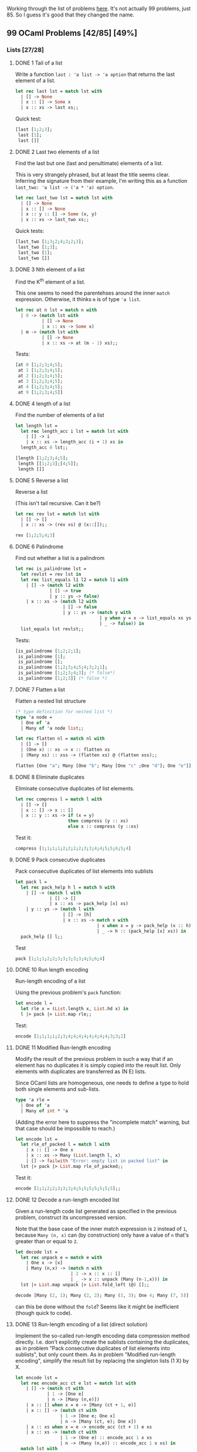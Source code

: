 #+STARTUP: content
#+OPTIONS: ^:nil
#+LATEX_HEADER: \usepackage[margin=0.75in]{geometry}
#+PROPERTY: header-args:ocaml :exports both :results verbatim :wrap "src ocaml :exports code"

Working through the list of problems [[https://ocaml.org/problems][here]]. It's not actually 99
problems, just 85. So I guess it's good that they changed the name.

** 99 OCaml Problems [42/85] [49%]
:PROPERTIES:
:COOKIE_DATA: todo recursive
:END:
*** Lists [27/28]
:PROPERTIES:
:COOKIE_DATA: todo recursive
:END:
**** DONE 1 Tail of a list
Write a function ~last : 'a list -> 'a option~ that returns the last
element of a list.

#+begin_src ocaml
    let rec last lst = match lst with
      | [] -> None
      | x :: [] -> Some x
      | x :: xs -> last xs;;
#+end_src

#+RESULTS:
#+begin_src ocaml :exports code
val last : 'a list -> 'a option = <fun>
#+end_src

Quick test:

#+begin_src ocaml
  [last [1;2;3];
   last [1];
   last []]
#+end_src

#+RESULTS:
#+begin_src ocaml :exports code
- : int option list = [Some 3; Some 1; None]
#+end_src

**** DONE 2 Last two elements of a list

Find the last but one (last and penultimate) elements of a list.

This is very strangely phrased, but at least the title seems
clear. Inferring the signature from their example, I'm writing this as
a function ~last_two: 'a list -> ('a * 'a) option~.

#+begin_src ocaml
    let rec last_two lst = match lst with
      | [] -> None
      | x :: [] -> None
      | x :: y :: [] -> Some (x, y)
      | x :: xs -> last_two xs;;
#+end_src

#+RESULTS:
#+begin_src ocaml :exports code
val last_two : 'a list -> ('a * 'a) option = <fun>
#+end_src

Quick tests:

#+begin_src ocaml
  [last_two [1;3;2;4;3;2;3];
   last_two [1;3];
   last_two [1];
   last_two []]
#+end_src

#+RESULTS:
#+begin_src ocaml :exports code
- : (int * int) option list = [Some (2, 3); Some (1, 3); None; None]
#+end_src

**** DONE 3 Nth element of a list

Find the K^{th} element of a list.

This one seems to need the parentehses around the inner ~match~
expression. Otherwise, it thinks ~m~ is of type ~'a list~.

#+begin_src ocaml
  let rec at n lst = match n with
    | 0 -> (match lst with
            | [] -> None
            | x :: xs -> Some x)
    | m -> (match lst with
            | [] -> None
            | x :: xs -> at (m - 1) xs);;
#+end_src

#+RESULTS:
#+begin_src ocaml :exports code
val at : int -> 'a list -> 'a option = <fun>
#+end_src

Tests:

#+begin_src ocaml
  [at 0 [1;2;3;4;5];
   at 1 [1;2;3;4;5];
   at 2 [1;2;3;4;5];
   at 3 [1;2;3;4;5];
   at 4 [1;2;3;4;5];
   at 9 [1;2;3;4;5]]
#+end_src

#+RESULTS:
#+begin_src ocaml :exports code
- : int option list = [Some 1; Some 2; Some 3; Some 4; Some 5; None]
#+end_src

**** DONE 4 length of a list

Find the number of elements of a list

#+begin_src ocaml
  let length lst =
    let rec length_acc i lst = match lst with
      | [] -> i
      | x :: xs -> length_acc (i + 1) xs in
    length_acc 0 lst;;
#+end_src

#+RESULTS:
#+begin_src ocaml :exports code
val length : 'a list -> int = <fun>
#+end_src

#+begin_src ocaml
  [length [1;2;3;4;5];
   length [[1;2;3];[4;5]];
   length []]
#+end_src

#+RESULTS:
#+begin_src ocaml :exports code
- : int list = [5; 2; 0]
#+end_src

**** DONE 5 Reverse a list

Reverse a list

(This isn't tail recursive. Can it be?)

#+begin_src ocaml
    let rec rev lst = match lst with
      | [] -> []
      | x :: xs -> (rev xs) @ (x::[]);;
#+end_src

#+RESULTS:
#+begin_src ocaml :exports code
val rev : 'a list -> 'a list = <fun>
#+end_src

#+begin_src ocaml
  rev [1;2;5;4;3]
#+end_src

#+RESULTS:
#+begin_src ocaml :exports code
- : int list = [3; 4; 5; 2; 1]
#+end_src

**** DONE 6 Palindrome

Find out whether a list is a palindrom

#+begin_src ocaml
  let rec is_palindrome lst =
    let revlst = rev lst in
    let rec list_equals l1 l2 = match l1 with
      | [] -> (match l2 with
               | [] -> true
               | y :: ys -> false)
      | x :: xs -> (match l2 with
                    | [] -> false
                    | y :: ys -> (match y with
                                  | y when y = x -> list_equals xs ys
                                  | _ -> false)) in
    list_equals lst revlst;;
#+end_src

#+RESULTS:
#+begin_src ocaml :exports code
val is_palindrome : 'a list -> bool = <fun>
#+end_src

Tests:

#+begin_src ocaml
  [is_palindrome [1;2;2;1];
   is_palindrome [1];
   is_palindrome [];
   is_palindrome [1;2;3;4;5;4;3;2;1];
   is_palindrome [1;2;3;4;3]; (* false*)
   is_palindrome [1;2;3]] (* false *)
#+end_src

#+RESULTS:
#+begin_src ocaml :exports code
- : bool list = [true; true; true; true; false; false]
#+end_src

**** DONE 7 Flatten a list

Flatten a nested list structure

#+begin_src ocaml :results verbatim
    (* type definition for nested list *)
    type 'a node =
      | One of 'a 
      | Many of 'a node list;;

    let rec flatten nl = match nl with
      | [] -> []
      | (One x) :: xs -> x :: flatten xs
      | (Many xs) :: xss -> (flatten xs) @ (flatten xss);;

    flatten [One "a"; Many [One "b"; Many [One "c" ;One "d"]; One "e"]]
#+end_src

#+RESULTS:
#+begin_src ocaml :exports code
- : string list = ["a"; "b"; "c"; "d"; "e"]
#+end_src

**** DONE 8 Eliminate duplicates

Eliminate consecutive duplicates of list elements.

#+begin_src ocaml
  let rec compress l = match l with
    | [] -> []
    | x :: [] -> x :: []
    | x :: y :: xs -> if (x = y)
                      then compress (y :: xs)
                      else x :: compress (y ::xs)
#+end_src

#+RESULTS:
#+begin_src ocaml :exports code
val compress : 'a list -> 'a list = <fun>
#+end_src

Test it:

#+begin_src ocaml
  compress [1;1;1;1;2;2;2;2;3;3;4;4;5;5;6;5;4]
#+end_src

#+RESULTS:
#+begin_src ocaml :exports code
- : int list = [1; 2; 3; 4; 5; 6; 5; 4]
#+end_src

**** DONE 9 Pack consecutive duplicates

Pack consecutive duplicates of list elements into sublists

#+begin_src ocaml
  let pack l =
    let rec pack_help h l = match h with
      | [] -> (match l with
               | [] -> []
               | x :: xs -> pack_help [x] xs)
      | y :: ys -> (match l with
                    | [] -> [h]
                    | x :: xs -> match x with
                                 | x when x = y -> pack_help (x :: h) xs 
                                 | _ -> h :: (pack_help [x] xs)) in
    pack_help [] l;;
#+end_src

#+RESULTS:
#+begin_src ocaml :exports code
val pack : 'a list -> 'a list list = <fun>
#+end_src

Test

#+begin_src ocaml
  pack [1;1;1;2;2;3;3;3;3;3;4;5;6;4]
#+end_src

#+RESULTS:
#+begin_src ocaml :exports code
- : int list list = [[1; 1; 1]; [2; 2]; [3; 3; 3; 3; 3]; [4]; [5]; [6]; [4]]
#+end_src

**** DONE 10 Run length encoding

Run-length encoding of a list

Using the previous problem's ~pack~ function:

#+begin_src ocaml :results verbatim
  let encode l =
    let rle x = (List.length x, List.hd x) in
    l |> pack |> List.map rle;;
#+end_src

#+RESULTS:
#+begin_src ocaml :exports code
val encode : 'a list -> (int * 'a) list = <fun>
#+end_src

Test:

#+begin_src ocaml
  encode [1;1;1;1;2;3;4;4;4;4;4;4;4;4;3;3;2]
#+end_src

#+RESULTS:
#+begin_src ocaml :exports code
- : (int * int) list = [(4, 1); (1, 2); (1, 3); (8, 4); (2, 3); (1, 2)]
#+end_src

**** DONE 11 Modified Run-length encoding

Modify the result of the previous problem in such a way that if an
element has no duplicates it is simply copied into the result
list. Only elements with duplicates are transferred as (N E) lists.

Since OCaml lists are homogeneous, one needs to define a type to hold
both single elements and sub-lists.

#+begin_src ocaml 
type 'a rle =
  | One of 'a
  | Many of int * 'a
#+end_src

#+RESULTS:
#+begin_src ocaml :exports code
type 'a rle = One of 'a | Many of int * 'a
#+end_src

(Adding the error here to suppress the "incomplete match" warning, but that
case should be impossible to reach.)

#+begin_src ocaml :results verbatim
  let encode lst =
    let rle_of_packed l = match l with
      | x :: [] -> One x
      | x :: xs -> Many (List.length l, x)
      | [] -> failwith "Error: empty list in packed list" in
    lst |> pack |> List.map rle_of_packed;;
#+end_src

#+RESULTS:
#+begin_src ocaml :exports code
val encode : 'a list -> 'a rle list = <fun>
#+end_src

Test it:

#+begin_src ocaml
  encode [1;1;2;2;3;3;3;4;5;5;5;5;5;5;5];;
#+end_src

#+RESULTS:
#+begin_src ocaml :exports code
- : int rle list =
[Many (2, 1); Many (2, 2); Many (3, 3); One 4; Many (7, 5)]
#+end_src

**** DONE 12 Decode a run-length encoded list

Given a run-length code list generated as specified in the previous
problem, construct its uncompressed version.

Note that the base case of the inner match expression is ~2~ instead
of ~1~, because ~Many (n, x)~ can (by construction) only have a value
of ~n~ that's greater than or equal to ~2~.

#+begin_src ocaml :results verbatim
    let decode lst =
      let rec unpack e = match e with
        | One x -> [x]
        | Many (n,x) -> (match n with
                         | 2 -> x :: x :: []
                         | _ -> x :: unpack (Many (n-1,x))) in
      lst |> List.map unpack |> List.fold_left (@) [];;
#+end_src

#+RESULTS:
#+begin_src ocaml :exports code
val decode : 'a rle list -> 'a list = <fun>
#+end_src

#+begin_src ocaml
  decode [Many (2, 1); Many (2, 2); Many (3, 3); One 4; Many (7, 5)]
#+end_src

#+RESULTS:
#+begin_src ocaml :exports code
- : int list = [1; 1; 2; 2; 3; 3; 3; 4; 5; 5; 5; 5; 5; 5; 5]
#+end_src

can this be done without the ~fold~? Seems like it might be
inefficient (though quick to code).

**** DONE 13 Run-length encoding of a list (direct solution)

Implement the so-called run-length encoding data compression method
directly. I.e. don't explicitly create the sublists containing the
duplicates, as in problem "Pack consecutive duplicates of list
elements into sublists", but only count them. As in problem "Modified
run-length encoding", simplify the result list by replacing the
singleton lists (1 X) by X.

#+begin_src ocaml :results verbatim
  let encode lst =
    let rec encode_acc ct e lst = match lst with
      | [] -> (match ct with
              | 1 -> [One e]
              | n -> [Many (n,e)])
      | x :: [] when x = e -> [Many (ct + 1, e)]
      | x :: [] -> (match ct with
                   | 1 -> [One e; One x]
                   | n -> [Many (ct, e); One x])
      | x :: xs when x = e -> encode_acc (ct + 1) e xs 
      | x :: xs -> (match ct with
                   | 1 -> (One e) :: encode_acc 1 x xs
                   | n -> (Many (n,e)) :: encode_acc 1 x xs) in
    match lst with
    | [] -> []
    | x :: xs -> encode_acc 1 x xs;;
#+end_src

#+RESULTS:
#+begin_src ocaml :exports code
val encode : 'a list -> 'a rle list = <fun>
#+end_src

Test it:

#+begin_src ocaml
  encode [1;1;1;1;2;2;3;3;3;3;4;5;6;5;4;4;4;4;5;5;5;5;5;5;5;5;5;0];;
#+end_src

#+RESULTS:
#+begin_src ocaml :exports code
- : int rle list =
[Many (4, 1); Many (2, 2); Many (4, 3); One 4; One 5; One 6; One 5;
 Many (4, 4); Many (9, 5); One 0]
#+end_src

**** DONE 14 Duplicate the elements of a list

Duplicate the elements of a list

#+begin_src ocaml :results verbatim
  let rec duplicate lst = match lst with
    | [] -> []
    | x :: xs -> x :: x :: duplicate xs;;
#+end_src

#+RESULTS:
#+begin_src ocaml :exports code
val duplicate : 'a list -> 'a list = <fun>
#+end_src

#+begin_src ocaml
  duplicate ["a";"b";"c";"c";"d"]
#+end_src

#+RESULTS:
#+begin_src ocaml :exports code
- : string list = ["a"; "a"; "b"; "b"; "c"; "c"; "c"; "c"; "d"; "d"]
#+end_src

**** DONE 15 Replicate the elements of a list a given number of times

Replicate the elements of a list a given number of times

#+begin_src ocaml :results verbatim
    let rec replicate lst n =
      let rec repeated n e = match n with
        | 0 -> []
        | n -> e :: repeated (n-1) e in
      lst |> List.map (repeated n) |> List.fold_left (@) [];;
#+end_src

#+RESULTS:
#+begin_src ocaml :exports code
val replicate : 'a list -> int -> 'a list = <fun>
#+end_src

#+begin_src ocaml
  replicate [1;2;3;3;4] 4
#+end_src

#+RESULTS:
#+begin_src ocaml :exports code
- : int list = [1; 1; 1; 1; 2; 2; 2; 2; 3; 3; 3; 3; 3; 3; 3; 3; 4; 4; 4; 4]
#+end_src

**** DONE 16 Drop every N'th element from a list

Drop every N'th element from a list

#+begin_src ocaml :results verbatim
  let drop lst n =
    let rec drop_help lst n m = match m with
      | 1 -> (match lst with
              | [] -> []
              | x :: xs -> drop_help xs n n)
      | m -> (match lst with
              | [] -> []
              | x :: xs -> x :: (drop_help xs n (m-1))) in
    drop_help lst n n;;
#+end_src

#+RESULTS:
#+begin_src ocaml :exports code
val drop : 'a list -> int -> 'a list = <fun>
#+end_src

Test:

#+begin_src ocaml
  drop [1;2;3;4;5;6;7;8;9;10] 3
#+end_src

#+RESULTS:
#+begin_src ocaml :exports code
- : int list = [1; 2; 4; 5; 7; 8; 10]
#+end_src

**** DONE 17 Split a list into two parts; the length of the first part is given

Split a list into two parts; the length of the first part is given

If the length of the first part is longer than the entire list, then
the first part is the list and the second part is empty.

#+begin_src ocaml :results verbatim
  let split lst n =
    let rec split_help lst partial n = match n with
      | 0 -> [List.rev partial; lst]
      | n -> (match lst with
              | [] -> [List.rev partial;lst]
              | x :: xs -> split_help xs (x :: partial) (n-1)) in
    split_help lst [] n;;
#+end_src

#+RESULTS:
#+begin_src ocaml :exports code
val split : 'a list -> int -> 'a list list = <fun>
#+end_src

Tests:

#+begin_src ocaml
  [split [1;2;3;4;5;6;7] 0;
   split [1;2;3;4;5;6;7] 1;
   split [1;2;3;4;5;6;7] 4;
   split [1;2;3;4;5;6;7] 12]
#+end_src

#+RESULTS:
#+begin_src ocaml :exports code
- : int list list list =
[[[]; [1; 2; 3; 4; 5; 6; 7]]; [[1]; [2; 3; 4; 5; 6; 7]];
 [[1; 2; 3; 4]; [5; 6; 7]]; [[1; 2; 3; 4; 5; 6; 7]; []]]
#+end_src

**** DONE 18 Extract a slice from a list

Given two indices, ~i~ and ~k~, the slice is the list containing the
elements between the ~ith~ and ~kth~ element of the original list
(both limits included). Start counting the elements with ~0~ (this is
the way the List module numbers elements).

(This code is ugly, can it be rewritten to maybe look a little nicer?
Maybe start with a match on ~lst~ as well?)

#+begin_src ocaml :results verbatim
  let rec slice lst i j = match i with
    | 0 -> (match j with
           | 0 -> (match lst with
                  | [] -> []
                  | x :: xs -> [x])
           | j when j > 0 -> (match lst with
                             | [] -> []
                             | x :: xs -> x :: (slice xs 0 (j-1)))
           | j -> [])
    | i -> (match lst with
            | [] -> []
            | x :: xs -> slice xs (i-1) (j-1));;
#+end_src

#+RESULTS:
#+begin_src ocaml :exports code
val slice : 'a list -> int -> int -> 'a list = <fun>
#+end_src

Test:

#+begin_src ocaml
  slice [1;2;3;4;5;6;7;8;9;10;11;12;13;14;15;16;17] 5 7
#+end_src

#+RESULTS:
#+begin_src ocaml :exports code
- : int list = [6; 7; 8]
#+end_src

**** DONE 19 Rotate a list N places to the left

Rotate a list N places to the left

Can be a little clever here with modular arithmetic to avoid wasting a
bunch of time:

#+begin_src ocaml :results verbatim
    let rotate lst n =
      let l = List.length lst in
      let m = if (n mod l >= 0) then (n mod l) else ((n mod l) + l) in
      let rec rotate_help lst part n = match n with
        | 0 -> lst @ part
        | n -> (match lst with
                | [] -> part
                | x :: xs -> rotate_help xs (part @ [x]) (n-1)) in
      rotate_help lst [] m;;
#+end_src

#+RESULTS:
#+begin_src ocaml :exports code
val rotate : 'a list -> int -> 'a list = <fun>
#+end_src

#+begin_src ocaml
  [rotate [1;2;3;4;5;6;7] (-8);
   rotate [1;2;3;4;5;6;7] (1000);
   rotate [1] (100000);
   rotate [1;2;3;4;5;6;7] (-12367)]
#+end_src

#+RESULTS:
#+begin_src ocaml :exports code
- : int list list =
[[7; 1; 2; 3; 4; 5; 6]; [7; 1; 2; 3; 4; 5; 6]; [1]; [3; 4; 5; 6; 7; 1; 2]]
#+end_src

**** DONE 20 Remove the K'th element from a list
Remove the K'th element from a list

The first element of the list is numbered 0, the second 1,...

#+begin_src ocaml :results verbatim
    let remove_at k lst =
      let rec remove_at_help k lst partial = match k with
        | 0 -> (match lst with
                | [] -> partial
                | x :: xs -> partial @ xs)
        | k -> (match lst with
               | [] -> partial
               | x :: xs -> remove_at_help (k-1) xs (partial @ [x]))  in
      remove_at_help k lst [];;
#+end_src

#+RESULTS:
#+begin_src ocaml :exports code
val remove_at : int -> 'a list -> 'a list = <fun>
#+end_src

Test

#+begin_src ocaml
  remove_at 3 [1;2;3;4;5;6;7];;
#+end_src

#+RESULTS:
#+begin_src ocaml :exports code
- : int list = [1; 2; 3; 5; 6; 7]
#+end_src

**** DONE 21 Insert element into a list at a given position 

Start counting list elements with 0. If the position is larger or
equal to the length of the list, insert the element at the end. (The
behavior is unspecified if the position is negative.)

#+begin_src ocaml :results verbatim
  let rec insert_at e i lst =
    match i with
    | j when j <= 0 -> e :: lst
    | i -> (match lst with
            | [] -> [e]
            | x :: xs -> x :: (insert_at e (i-1) xs));;
#+end_src

#+RESULTS:
#+begin_src ocaml :exports code
val insert_at : 'a -> int -> 'a list -> 'a list = <fun>
#+end_src

#+begin_src ocaml
  insert_at 2 4 [1;1;1;1;1;1;1;1;1]
#+end_src

#+RESULTS:
#+begin_src ocaml :exports code
- : int list = [1; 1; 1; 1; 2; 1; 1; 1; 1; 1]
#+end_src

(not tail recursive. can be re-written to be so, but I can only see a
way that might overuse the ~@~ operator)

**** DONE 22 Create a list containing all integers within a given range

Create a list containing all integers within a given range. If first
argument is greater than second, produce a list in decreasing order

#+begin_src ocaml :results verbatim
  let rec range i j =
    let k = j - i in
    match k with
    | k when k < 0 -> i :: (range (i-1) j)
    | k when k = 0 -> [i]
    | k -> i :: range (i+1) j;;
#+end_src

#+RESULTS:
#+begin_src ocaml :exports code
val range : int -> int -> int list = <fun>
#+end_src

#+begin_src ocaml
  [range (-10) (-2);
   range 1 11;
   range 4 4;
   range 10 0]
#+end_src

#+RESULTS:
#+begin_src ocaml :exports code
- : int list list =
[[-10; -9; -8; -7; -6; -5; -4; -3; -2]; [1; 2; 3; 4; 5; 6; 7; 8; 9; 10; 11];
 [4]; [10; 9; 8; 7; 6; 5; 4; 3; 2; 1; 0]]
#+end_src

**** DONE 23 Extract a given number of randomly selected elements from a list

The selected items shall be returned in a list. We use the Random
module but do not initialize it with ~Random.self_init~ for
reproducibility.

(I'm assuming this means the elements should be distinct? as in, a
random subset of the specified size?)

If the list has length ~n~ and you're picking ~k~ elements, then there are ~n~
choose ~k~ subsets. And ~n-1~ choose ~k-1~ of them will contain the
first element. So with probability $\frac{k}{n}$, pick the first
element, and recursively choose ~k-1~ elements in the tail of the
list. But with probability $1- \frac{k}{n}$, don't pick the first
element, and instead pick ~k~ elements from the tail of the list.

#+begin_src ocaml :results verbatim
  let rec rand_select lst k =
    let n = List.length lst in
    match k with
    | k when k > n -> []
    | k when k = n -> lst
    | k -> let i = Random.int n in
           match lst with
           | [] -> []
           | x :: xs -> if i + 1 <= k
                        then (x :: rand_select xs (k-1))
                        else (rand_select xs k);;
#+end_src

#+RESULTS:
#+begin_src ocaml :exports code
val rand_select : 'a list -> int -> 'a list = <fun>
#+end_src

#+begin_src ocaml
  [rand_select [1;2;3;4;5;6;7] 3;
   rand_select [1;2;3;4;5;6;7] 3;
   rand_select [1;2;3;4;5;6;7] 3;
   rand_select [1;2;3;4;5;6;7] 2;
   rand_select [1;2;3;4;5;6;7] 2;
   rand_select [1;2;3;4;5;6;7] 2;
   rand_select [1;2;3;4;5;6;7] 2]
#+end_src

#+RESULTS:
#+begin_src ocaml :exports code
- : int list list =
[[4; 5; 7]; [2; 4; 5]; [2; 3; 7]; [2; 6]; [1; 6]; [3; 7]; [2; 5]]
#+end_src

Looks pretty random to me. Should probably do actual statistics to be
sure, but I trust the math.

**** DONE 24 Lotto: Draw N different random numbers from the set 1..M

Draw $N$ different random numbers from the set $\{1 ... M\}$. The selected numbers shall be returned in a list.

There's really not much to it if you use the previous problem.

#+begin_src ocaml
  let lotto_select n m = rand_select (range 1 m) n;;
#+end_src

#+RESULTS:
#+begin_src ocaml :exports code
val lotto_select : int -> int -> int list = <fun>
#+end_src

#+begin_src ocaml
  lotto_select 5 50
#+end_src

#+RESULTS:
#+begin_src ocaml :exports code
- : int list = [6; 10; 33; 43; 48]
#+end_src

**** DONE 25 Generate a random permutation of the elements of a list

Generate a random permutation of the elements of a list

(this can probably be done more efficiently. Using my ~remove_at~ from
earlier might be bad)

#+begin_src ocaml :results verbatim
  let rec permutation lst = match lst with
    | [] -> []
    | _ -> let n = List.length lst in
           let i = Random.int n in
           let h = List.nth lst i in
           h :: permutation (remove_at i lst);;
#+end_src

#+RESULTS:
#+begin_src ocaml :exports code
val permutation : 'a list -> 'a list = <fun>
#+end_src

#+begin_src ocaml
  permutation (range 1 100)
#+end_src

#+RESULTS:
#+begin_src ocaml :exports code
- : int list =
[30; 35; 69; 71; 70; 27; 9; 66; 65; 82; 36; 72; 11; 8; 31; 54; 81; 96; 53;
 14; 26; 55; 95; 61; 74; 40; 49; 78; 52; 33; 15; 23; 99; 50; 51; 38; 87; 62;
 98; 94; 100; 39; 92; 91; 73; 47; 63; 89; 25; 37; 68; 20; 67; 32; 76; 60; 93;
 59; 5; 44; 85; 19; 75; 46; 17; 22; 21; 13; 6; 56; 80; 48; 2; 41; 43; 77; 83;
 84; 12; 90; 24; 86; 64; 34; 88; 28; 7; 3; 57; 16; 45; 4; 97; 18; 10; 58; 79;
 29; 42; 1]
#+end_src

**** DONE 26 Generate the combinations of K distinct objects chosen from the N elements of a list

Generate the combinations of ~K~ distinct objects chosen from the ~N~ elements of a list.

In how many ways can a committee of ~3~ be chosen from a group of ~12~
people? We all know that there are ~12~ choose ~3~ = ~220~
possibilities. For pure mathematicians, this result may be great. But
we want to really generate all the possibilities in a list.

#+begin_src ocaml :results verbatim
  let rec extract k lst = match k with
    | k when k < 0 -> []
    | 0 -> [[]]
    | k -> (let n = List.length lst in
            match n with
            | n when n < k -> []
            | n when n = k -> [lst]
            | n -> (match lst with
                    | [] -> []
                    | x :: xs ->
                       (List.map (fun s -> x :: s) (extract (k-1) xs))
                       @ (extract k xs)));;
#+end_src

#+RESULTS:
#+begin_src ocaml :exports code
val extract : int -> 'a list -> 'a list list = <fun>
#+end_src

Tests in separate blocks here, for readability

There are no subsets with size $-1$.

#+begin_src ocaml
  extract (-1) [1;2;3;4;5;6]
#+end_src

#+RESULTS:
#+begin_src ocaml :exports code
- : int list list = []
#+end_src

But there's exactly one subset with size $0$ (the empty set).

#+begin_src ocaml
  extract 0 [1;2;3;4;5;6]
#+end_src

#+RESULTS:
#+begin_src ocaml :exports code
- : int list list = [[]]
#+end_src

There are six subsets of size $1$.

#+begin_src ocaml
  extract 1 [1;2;3;4;5;6]
#+end_src

#+RESULTS:
#+begin_src ocaml :exports code
- : int list list = [[1]; [2]; [3]; [4]; [5]; [6]]
#+end_src

And $\binom{6}{2} = 15$ subsets of size $2$.

#+begin_src ocaml
  extract 2 [1;2;3;4;5;6]
#+end_src

#+RESULTS:
#+begin_src ocaml :exports code
- : int list list =
[[1; 2]; [1; 3]; [1; 4]; [1; 5]; [1; 6]; [2; 3]; [2; 4]; [2; 5]; [2; 6];
 [3; 4]; [3; 5]; [3; 6]; [4; 5]; [4; 6]; [5; 6]]
#+end_src

There's only one subset of size $6$.

#+begin_src ocaml
  extract 6 [1;2;3;4;5;6]
#+end_src

#+RESULTS:
#+begin_src ocaml :exports code
- : int list list = [[1; 2; 3; 4; 5; 6]]
#+end_src

**** TODO 27 - Group the elements of a list into disjoint subsets 

Group the elements of a set into disjoint subsets

+ In how many ways can a group of 9 people work in 3 disjoint
  subgroups of 2, 3 and 4 persons? Write a function that generates all
  the possibilities and returns them in a list.

+ Generalize the above function in a way that we can specify a list of group sizes and the function will return a list of groups.

**** DONE 28 Sorting a list of lists according to length of sublists

Sorting a list of lists according to length of sublists.

+ We suppose that a list contains elements that are lists
  themselves. The objective is to sort the elements of this list
  according to their length. E.g. short lists first, longer lists
  later, or vice versa.
  
+ Again, we suppose that a list contains elements that are lists
  themselves. But this time the objective is to sort the elements of
  this list according to their length frequency; i.e., in the default,
  where sorting is done ascendingly, lists with rare lengths are
  placed first, others with a more frequent length come later.

#+begin_src ocaml :results verbatim
  let length_sort lst =
    let ( <<< ) l1 l2 = List.length l1 < List.length l2 in
    let rec qs lst comparison = match lst with
      | [] -> []
      | x :: xs -> (let in_left l = l <<< x in
                   let (left, right) = List.partition in_left xs in
                   (qs left (<<<)) @ [x] @ (qs right (<<<))) in
    qs lst (<<<);;
#+end_src

#+RESULTS:
#+begin_src ocaml :exports code
val length_sort : 'a list list -> 'a list list = <fun>
#+end_src

#+begin_src ocaml
  length_sort [[1;2;3];[4];[5;6];[7;7];[]]
#+end_src

#+RESULTS:
#+begin_src ocaml :exports code
- : int list list = [[]; [4]; [5; 6]; [7; 7]; [1; 2; 3]]
#+end_src

*** Arithmetic [11/11]
:PROPERTIES:
:COOKIE_DATA: todo recursive
:END:
**** DONE 29 Primality test

Determine whether a given integer is prime

For starters, here's a naive seive:

#+begin_src ocaml :results verbatim
  let is_prime_seive n =
    if n < 2
    then false
    else if n = 2 then true
    else (let rec range a b = if a = b
                              then [a]
                              else a :: range (a+1) b in
          let bound = float_of_int n
                      |> Float.sqrt
                      |> Float.ceil
                      |> int_of_float in
          let candidates = range 2 bound in
          let rec seive lst m =
            let rec filter p ns = match ns with
              | [] -> []
              | m :: ms -> if m mod p = 0
                           then filter p ms
                           else m :: filter p ms in
            match lst with
            | [] -> (false)
            | p :: ms -> (if m mod p = 0
                          then true
                          else seive (filter p ms) m) in
          not (seive candidates n));;
#+end_src

#+RESULTS:
#+begin_src ocaml :exports code
val is_prime_seive : int -> bool = <fun>
#+end_src

Find list of all primes up to 1000. Check for correctness with Mathematica.

#+begin_src ocaml
  let rec range a b =
    let s = b - a in
    match s with
    | s when s < 0 -> []
    | 1 -> [a]
    | s -> a :: range (a+1) b;;
#+end_src

#+RESULTS:
#+begin_src ocaml :exports code
val range : int -> int -> int list = <fun>
#+end_src

#+begin_src ocaml
  List.filter is_prime_seive (range 1 1000)
#+end_src

#+RESULTS:
#+begin_src ocaml :exports code
- : int list =
[2; 3; 5; 7; 11; 13; 17; 19; 23; 29; 31; 37; 41; 43; 47; 53; 59; 61; 67; 71;
 73; 79; 83; 89; 97; 101; 103; 107; 109; 113; 127; 131; 137; 139; 149; 151;
 157; 163; 167; 173; 179; 181; 191; 193; 197; 199; 211; 223; 227; 229; 233;
 239; 241; 251; 257; 263; 269; 271; 277; 281; 283; 293; 307; 311; 313; 317;
 331; 337; 347; 349; 353; 359; 367; 373; 379; 383; 389; 397; 401; 409; 419;
 421; 431; 433; 439; 443; 449; 457; 461; 463; 467; 479; 487; 491; 499; 503;
 509; 521; 523; 541; 547; 557; 563; 569; 571; 577; 587; 593; 599; 601; 607;
 613; 617; 619; 631; 641; 643; 647; 653; 659; 661; 673; 677; 683; 691; 701;
 709; 719; 727; 733; 739; 743; 751; 757; 761; 769; 773; 787; 797; 809; 811;
 821; 823; 827; 829; 839; 853; 857; 859; 863; 877; 881; 883; 887; 907; 911;
 919; 929; 937; 941; 947; 953; 967; 971; 977; 983; 991; 997]
#+end_src

Similarly, can count the primes up to a fixed bound, and check whether
it agrees with Mathematica's `PrimePi` function, which it does.

#+begin_src ocaml
  range 1 100000
  |> List.filter is_prime_seive
  |> List.length
#+end_src

#+RESULTS:
#+begin_src ocaml :exports code
- : int = 9592
#+end_src

And we can check its output on large prime (and composite) numbers for
which we already know the answers. Around the 10 digit range, things
start to get noticably slower.

#+begin_src ocaml
  [is_prime_seive 1000000001;
   is_prime_seive 1000000003;
   is_prime_seive 1000000005;
   is_prime_seive 1000000007;
   is_prime_seive 1000000009;
   is_prime_seive 30000000001;]
#+end_src

#+RESULTS:
#+begin_src ocaml :exports code
- : bool list = [false; false; false; true; true; true]
#+end_src

***** Miller Rabin

It could maybe be faster to implement a Miller-Rabin primality test,
using a witness list long enough to guarantee determinism for 64-bit
integers.

This is a working (ish) Miller-Rabin implementation. However, it fails
for large-ish inputs because (I think) of the power and powermod
functions. It says `is_prime 1_000_000_009` is false, but this should
be true. One of the intermediate computations in that call is
`powermod 11 125_000_001 1_000_000_009`, which returns a giant
negative number, and it should not. I think that sometimes the
expressions `r*r` or `a*r*r` inside of powermod have integer
overflow. Maybe re-write this using `Zarith` or some other
multiprecision library?

This can be made to work with Zarith in utop. But for some reason,
tuareg complains when using Zarith. Probably not worth fixing here.

#+begin_src ocaml :results verbatim
  let is_prime n =
    let small_primes = [2;3;5;7;11;13;17;19;23;29;31;37] in
    let admits_small_divisor n =
      let rec trial_division plist n = match plist with
        | [] -> false
        | p :: ps -> (n mod p = 0 || trial_division ps n) in
      trial_division small_primes n in
    match n with
    | n when n < 2 -> false
    | 2 -> true
    | n when n mod 2 = 0 -> false
    | n when List.mem n small_primes -> true
    | n -> if admits_small_divisor n
           then false
           else let rec range a b = match b-a with
                  | 0 -> [a]
                  | _ -> a :: range (a+1) b in
                let (--) a b = range a b in
                let rec power a b = match b with
                  | 0 -> 1
                  | 1 -> a
                  | b -> let r = power a (b/2) in
                         if b mod 2 = 0
                         then r*r
                         else a*r*r in
                let rec powermod a b n = match b with
                  | 0 -> 1
                  | 1 -> a mod n
                  | b -> let r = powermod a (b/2) n in
                         if b mod 2 = 0
                         then (r*r) mod n
                         else (a*r*r) mod n in
                let rec twos_power m =
                  if m mod 2 = 1
                  then 0
                  else 1 + twos_power (m/2) in
                let s = twos_power (n-1) in
                let q = (n-1)/(power 2 s) in
                let psuedoprime_to_base_a a =
                  let powerlist = List.map (function i -> powermod a (q*power 2 i) n) (0 -- (s-1)) in
                  (List.hd powerlist = 1 || List.mem (n-1) powerlist) in
                not (List.mem false (List.map psuedoprime_to_base_a small_primes))
#+end_src

***** Elliptic Curve Primality ??

Is [[https://en.wikipedia.org/wiki/Elliptic_curve_primality][this]] achievable using vanilla ocaml or reasonable libraries? Might
be interesting to try.

**** DONE 30 - Determine the greatest common divisor of two positive integer numbers

Determine the greatest common divisor of two positive integer numbers.

Euclidean algorithm.

#+begin_src ocaml
  let rec gcd a1 b1 =
    let a = if a1 < 0 then -a1 else a1 in
    let b = if b1 < 0 then -b1 else b1 in
    if (a < b)
    then (gcd b a)
    else let q = a / b in
         let r = a - q*b in
         match r with
         | 0 -> b
         | r -> gcd b r;;
#+end_src

#+RESULTS:
#+begin_src ocaml :exports code
val gcd : int -> int -> int = <fun>
#+end_src

#+begin_src ocaml
  gcd (-324*17*11*13*2) (324*2*5*101);;
#+end_src

#+RESULTS:
#+begin_src ocaml :exports code
- : int = 648
#+end_src

**** DONE 31 - Determine whether two positive integer numbers are coprime

Determine whether two positive integer numbers are coprime.

Two numbers are coprime if their greatest common divisor equals 1.

(seems trivial)

#+begin_src ocaml
  let rec coprime a b = gcd a b = 1;;
#+end_src

#+RESULTS:
#+begin_src ocaml :exports code
val coprime : int -> int -> bool = <fun>
#+end_src

**** DONE 32 - Calculate Euler's totient function \(\phi(m)\)

Euler's totient function $\varphi(m)$ is defined as the number of
positive integers $1 \leqslant r \leqslant m$ that are coprime to $m$.

Find out what the value of $\varphi(m)$ is if $m$ is a prime number. Euler's
totient function plays an important role in one of the most widely
used public key cryptography methods (RSA). In this exercise you
should use the most primitive method to calculate this function (there
are smarter ways that we shall discuss later).

Doing it the naive way:

#+begin_src ocaml
  let phi m = match m with
    | 1 -> 1
    | m -> (let range a b =
              let s = b - a in
              match s with
              | s when s < 0 -> []
              | 0 -> [a]
              | s -> a :: range (a+1) b in
            let rec count_coprimes acc lst n =
              match lst with
              | [] -> acc
              | d :: ds -> if (gcd n d = 1)
                           then (count_coprimes (acc+1) ds n)
                           else (count_coprimes acc ds n) in
            count_coprimes 0 (range 1 m) m);;
#+end_src

#+RESULTS:
#+begin_src ocaml :exports code
val phi : int -> int = <fun>
#+end_src

#+begin_src ocaml
  phi 12321
#+end_src

#+RESULTS:
#+begin_src ocaml :exports code
- : int = 7992
#+end_src

To "find out" what $\varphi(p)$ is when $p$ is prime, do the obvious
numerical experiment.

#+begin_src ocaml
  let rec range a b =
    let s = b-a in
    match s with
    | s when s < 0 -> []
    | 0 -> [a]
    | s -> a :: range (a+1) b;;

  let (--) a b = range a b;;

  1 -- 100
  |> List.filter is_prime_seive
  |> List.map (fun p -> (p, phi p ))
#+end_src

#+RESULTS:
#+begin_src ocaml :exports code
- : (int * int) list =
[(2, 1); (3, 2); (5, 4); (7, 6); (11, 10); (13, 12); (17, 16); (19, 18);
 (23, 22); (29, 28); (31, 30); (37, 36); (41, 40); (43, 42); (47, 46);
 (53, 52); (59, 58); (61, 60); (67, 66); (71, 70); (73, 72); (79, 78);
 (83, 82); (89, 88); (97, 96)]
#+end_src

Numerical evidence that $\varphi(p) = p-1.$

**** DONE 33 - Determine the prime factors of a given positive integer

Construct a flat list containing the prime factors in ascending
order. Again, this is a naive approach. Using the ~range~ operator
~--~ from a previous problem to avoid too much repeated code.

#+begin_src ocaml :results verbatim
  let rec factors n =
    if is_prime_seive n
    then [n]
    else let bound = n
                     |> float_of_int
                     |> Float.sqrt
                     |> Float.floor
                     |> int_of_float in
         let candidates = (2 -- bound)
                          |> List.filter is_prime_seive in
         let rec smallest_prime_divisor lst m = match lst with
           | [] -> m
           | p :: ps -> if (m mod p = 0)
                        then (p)
                        else (smallest_prime_divisor ps m) in
         let p = smallest_prime_divisor candidates n in
         let q = n / p in
         p :: factors q;;
#+end_src

#+RESULTS:
#+begin_src ocaml :exports code
val factors : int -> int list = <fun>
#+end_src

Various tests:

#+begin_src ocaml
  [factors 4;
   factors 5;
   factors 100;
   factors (17389*17389);
   factors (2*3*4*5*6*7*8*9*10*11*12*13)]
#+end_src

#+RESULTS:
#+begin_src ocaml :exports code
- : int list list =
[[2; 2]; [5]; [2; 2; 5; 5]; [17389; 17389];
 [2; 2; 2; 2; 2; 2; 2; 2; 2; 2; 3; 3; 3; 3; 3; 5; 5; 7; 11; 13]]
#+end_src

It seems to work.

**** DONE 34 - Determine the prime factors of a given positive integer (2)

Construct a list containing the prime factors and their
multiplicity. Hint: The problem is similar to problem 13

Doing it the naive way for now: just take the prime factors from the
previous problem and compress the list.

#+begin_src ocaml :results verbatim
  let factors_with_multiplicity n =
    let rec compress count p lst = match lst with
      | [] -> [(p,count)]
      | x :: xs when x = p -> compress (count+1) p xs
      | x :: xs ->(p,count) :: compress 1 x xs in
    match factors n with
    | [] -> []
    | [p] -> [(p,1)]
    | p :: ps -> compress 1 p ps;;

  factors_with_multiplicity (324*72*17*11*37)
#+end_src

#+RESULTS:
#+begin_src ocaml :exports code
- : (int * int) list = [(2, 5); (3, 6); (11, 1); (17, 1); (37, 1)]
#+end_src

**** DONE 35 Calculate Euler's totient function (improved)

#+begin_src ocaml
  let eulerphi n =
    if n = 1 then 1 else
      let facts = factors_with_multiplicity n in
      let rec exp a b = match b with
        | 0 -> 1
        | b -> if (b mod 2 = 0)
               then (let rt = exp a (b/2) in rt * rt)
               else (let rt = exp a (b/2) in a * rt * rt) in
      let rec phi_list_product lst = match lst with
        | [] -> 1
        | (p,e) :: tail -> (p-1) * (exp p (e-1)) * phi_list_product tail in
      phi_list_product facts;;
#+end_src

#+RESULTS:
#+begin_src ocaml :exports code
val eulerphi : int -> int = <fun>
#+end_src

Check that it agrees with the previous implementation:

#+begin_src ocaml
  (1--100) |> List.map (fun p -> eulerphi p - phi p)
#+end_src

#+RESULTS:
#+begin_src ocaml :exports code
- : int list =
[0; 0; 0; 0; 0; 0; 0; 0; 0; 0; 0; 0; 0; 0; 0; 0; 0; 0; 0; 0; 0; 0; 0; 0; 0;
 0; 0; 0; 0; 0; 0; 0; 0; 0; 0; 0; 0; 0; 0; 0; 0; 0; 0; 0; 0; 0; 0; 0; 0; 0;
 0; 0; 0; 0; 0; 0; 0; 0; 0; 0; 0; 0; 0; 0; 0; 0; 0; 0; 0; 0; 0; 0; 0; 0; 0;
 0; 0; 0; 0; 0; 0; 0; 0; 0; 0; 0; 0; 0; 0; 0; 0; 0; 0; 0; 0; 0; 0; 0; 0; 0]
#+end_src

**** DONE 36 Compare the two methods of calculating Euler's totient function

#+begin_src ocaml
  let time_phi n =
    let t1 = Sys.time() in
    let p = phi n in
    let t2 = Sys.time() in
    let msg = "calculated phi "
              ^ string_of_int n
              ^ " = "
              ^ string_of_int p
              ^ " in "
              ^ (string_of_float (t2 -. t1))
              ^ " seconds" in
  print_endline msg;;

  let time_eulerphi n =
    let t1 = Sys.time() in
    let p = eulerphi n in
    let t2 = Sys.time() in
    let msg = "calculated eulerphi "
              ^ string_of_int n
              ^ " = "
              ^ string_of_int p
              ^ " in "
              ^ (string_of_float (t2 -. t1))
              ^ " seconds" in
    print_endline msg;;
#+end_src

#+RESULTS:
#+begin_src ocaml :exports code
val time_eulerphi : int -> unit = <fun>
#+end_src

Now, timing the naive ~phi~ implementation on a large input

#+begin_src ocaml
  time_phi 142814;;
#+end_src

#+RESULTS:
#+begin_src ocaml :exports code
calculated phi 142814 = 60600 in 0.040892 seconds
- : unit = ()
#+end_src

But using the implementation that exploits multiplicativity of the
$\varphi$ function:

#+begin_src ocaml
  time_eulerphi 142814;;
#+end_src

#+RESULTS:
#+begin_src ocaml :exports code
calculated eulerphi 142814 = 60600 in 0.000310000000001 seconds
- : unit = ()
#+end_src

It's significantly faster.

**** DONE 37 A list of prime numbers

Given a range of integers by its lower and upper limit, construct a
list of all prime numbers in that range.

#+begin_src ocaml
    let all_primes a b =
     a -- b
     |> List.filter is_prime_seive;;
#+end_src

#+RESULTS:
#+begin_src ocaml :exports code
val all_primes : int -> int -> int list = <fun>
#+end_src

Check with Mathematica. Not a proof of correctness, but strong evidence.

#+begin_src ocaml
  List.length (all_primes 2 7920)
#+end_src

#+RESULTS:
#+begin_src ocaml :exports code
- : int = 1000
#+end_src

**** DONE 38 Goldbach's conjecture

Goldbach's conjecture says that every positive even number greater
than $2$ is the sum of two prime numbers. Example: $28 = 5 + 23$. It
is one of the most famous conjectures in number theory that has not
yet been proven. It has been numerically confirmed up to very large
numbers. Write a function to find the two prime numbers that sum up to
a given even integer.

#+begin_src ocaml
  let goldbach n =
  if (n < 4 || n mod 2 = 1) then (0,0)
  else let candidates = all_primes 1 n in
     let rec first_pair lst m = match lst with
       | [] -> (0,0)
       | p :: ps -> if (is_prime_seive (m-p))
                    then (p,m-p)
                    else (first_pair ps m) in
     first_pair candidates n
#+end_src

#+RESULTS:
#+begin_src ocaml :exports code
val goldbach : int -> int * int = <fun>
#+end_src

Run it on all even numbers up to 100:

#+begin_src ocaml
  (2--50)
  |> List.map (fun m -> (2*m),goldbach (2*m))
#+end_src

#+RESULTS:
#+begin_src ocaml :exports code
- : (int * (int * int)) list =
[(4, (2, 2)); (6, (3, 3)); (8, (3, 5)); (10, (3, 7)); (12, (5, 7));
 (14, (3, 11)); (16, (3, 13)); (18, (5, 13)); (20, (3, 17)); (22, (3, 19));
 (24, (5, 19)); (26, (3, 23)); (28, (5, 23)); (30, (7, 23)); (32, (3, 29));
 (34, (3, 31)); (36, (5, 31)); (38, (7, 31)); (40, (3, 37)); (42, (5, 37));
 (44, (3, 41)); (46, (3, 43)); (48, (5, 43)); (50, (3, 47)); (52, (5, 47));
 (54, (7, 47)); (56, (3, 53)); (58, (5, 53)); (60, (7, 53)); (62, (3, 59));
 (64, (3, 61)); (66, (5, 61)); (68, (7, 61)); (70, (3, 67)); (72, (5, 67));
 (74, (3, 71)); (76, (3, 73)); (78, (5, 73)); (80, (7, 73)); (82, (3, 79));
 (84, (5, 79)); (86, (3, 83)); (88, (5, 83)); (90, (7, 83)); (92, (3, 89));
 (94, (5, 89)); (96, (7, 89)); (98, (19, 79)); (100, (3, 97))]
#+end_src

**** DONE 39 A list of Goldbach compositions

#+begin_src ocaml
  let goldbach_list n =
    if (n < 4 || n mod 2 = 1) then []
    else let candidates = all_primes 1 (n/2) in
         let rec all_pairs lst m = match lst with
           | [] -> []
           | p :: ps -> if (is_prime_seive (m-p))
                        then (p,m-p) :: all_pairs ps m
                        else (all_pairs ps m) in
         all_pairs candidates n
#+end_src

#+RESULTS:
#+begin_src ocaml :exports code
val goldbach_list : int -> (int * int) list = <fun>
#+end_src

Quick check.

#+begin_src ocaml
  goldbach_list 1000
#+end_src

#+RESULTS:
#+begin_src ocaml :exports code
- : (int * int) list =
[(3, 997); (17, 983); (23, 977); (29, 971); (47, 953); (53, 947); (59, 941);
 (71, 929); (89, 911); (113, 887); (137, 863); (173, 827); (179, 821);
 (191, 809); (227, 773); (239, 761); (257, 743); (281, 719); (317, 683);
 (347, 653); (353, 647); (359, 641); (383, 617); (401, 599); (431, 569);
 (443, 557); (479, 521); (491, 509)]
#+end_src

*** Logic and Codes [1/4]
:PROPERTIES:
:COOKIE_DATA: todo recursive
:END:
**** TODO 40 Truth tables for logical expressions (2 variables)
**** TODO 41 Truth tables for logical expressions
**** DONE 42 Gray code

An n-bit Gray code is a sequence of n-bit strings constructed according to certain rules. For example,

#+begin_example
n = 1: C(1) = ['0', '1'].
n = 2: C(2) = ['00', '01', '11', '10'].
n = 3: C(3) = ['000', '001', '011', '010', '110', '111', '101',
'100'].
#+end_example

Find out the construction rules and write a function with the following specification: gray n returns the n-bit Gray code.

(This problem is worded so vaguely...)

#+begin_src ocaml :results verbatim
  let rec gray n = match n with
    | 0 -> [""]
    | n -> (List.map ((^) "0") (gray (n-1))) @
             (List.map ((^) "1") (gray (n-1) |> List.rev));;
#+end_src

#+RESULTS:
#+begin_src ocaml :exports code
val gray : int -> string list = <fun>
#+end_src

Small test:

#+begin_src ocaml
  gray 3
#+end_src

#+RESULTS:
#+begin_src ocaml :exports code
- : string list = ["000"; "001"; "011"; "010"; "110"; "111"; "101"; "100"]
#+end_src
**** TODO 43 Huffman code
*** Trees [9/17]
:PROPERTIES:
:COOKIE_DATA: todo recursive
:END:
**** DONE 44 Completely balanced binary trees

A binary tree is either empty or it is composed of a root element and two successors, which are binary trees themselves.

In OCaml, one can define a new type ~binary_tree~ that carries an
arbitrary value of type ~'a~ (thus is polymorphic) at each node.

#+begin_src ocaml
  type 'a binary_tree =
    | Empty
    | Node of 'a * 'a binary_tree * 'a binary_tree;;
  type 'a binary_tree = Empty | Node of 'a * 'a binary_tree * 'a binary_tree
#+end_src

#+RESULTS:
#+begin_src ocaml :exports code
type 'a binary_tree = Empty | Node of 'a * 'a binary_tree * 'a binary_tree
#+end_src

An example of tree carrying ~char~ data is:

#+begin_src ocaml
  let example_tree =
    Node ('a', Node ('b', Node ('d', Empty, Empty), Node ('e', Empty, Empty)),
         Node ('c', Empty, Node ('f', Node ('g', Empty, Empty), Empty)));;
#+end_src

#+RESULTS:
#+begin_src ocaml :exports code
val example_tree : char binary_tree =
  Node ('a', Node ('b', Node ('d', Empty, Empty), Node ('e', Empty, Empty)),
   Node ('c', Empty, Node ('f', Node ('g', Empty, Empty), Empty)))
#+end_src

In OCaml, the strict type discipline guarantees that, if you get a value of type ~binary_tree~, then it must have been created with the two constructors ~Empty~ and ~Node~.

In a completely balanced binary tree, the following property holds for every node: The number of nodes in its left subtree and the number of nodes in its right subtree are almost equal, which means their difference is not greater than one.

Write a function ~cbal_tree~ to construct completely balanced binary
trees for a given number of nodes. The function should generate all
solutions via backtracking. Put the letter ~'x'~ as information into
all nodes of the tree.

#+begin_src ocaml
  let rec cbal_tree n =
    let rec outer f lst1 lst2 = match lst1 with
    | [] -> []
    | x :: xs -> (List.map (fun y -> f x y) lst2)
                 @ outer f xs lst2 in
    let join l r = Node ('x', l, r) in
    let all_joins llist rlist = (outer join llist rlist) in
    match n with
    | 0 -> [Empty]
    | 1 -> [Node('x', Empty, Empty)]
    | n when n mod 2 = 1 -> (let m = (n - 1)/2 in
                             let subtrees = cbal_tree m in
                             all_joins subtrees subtrees)
    | n -> (let a = (n-2)/2 in
            let b = a + 1 in
            let asubtrees = cbal_tree a in
            let bsubtrees = cbal_tree b in
            (all_joins asubtrees bsubtrees)
            @ (all_joins bsubtrees asubtrees));;
#+end_src

#+RESULTS:
#+begin_src ocaml :exports code
val cbal_tree : int -> char binary_tree list = <fun>
#+end_src

Small examples:

#+begin_src ocaml
  [0;1;2;3;4;5;6;7;8;9;10;11;12;13;14;15;16;17;18;19;20;21;22;23;24;25]
  |> List.map cbal_tree
  |> List.map List.length
#+end_src

#+RESULTS:
#+begin_src ocaml :exports code
- : int list =
[1; 1; 2; 1; 4; 4; 4; 1; 8; 16; 32; 16; 32; 16; 8; 1; 16; 64; 256; 256; 1024;
 1024; 1024; 256; 1024; 1024]
#+end_src

Results agree with https://oeis.org/A110316, so probably correct

**** DONE 45 Symmetric binary trees

Let us call a binary tree symmetric if you can draw a vertical line through the root node and then the right subtree is the mirror image of the left subtree. Write a function ~is_symmetric~ to check whether a given binary tree is symmetric.

Hint: Write a function ~is_mirror~ first to check whether one tree is the mirror image of another. We are only interested in the structure, not in the contents of the nodes.

#+begin_src ocaml
    let is_symmetric t =
      let rec is_mirror t1 t2 = match t1 with
        | Empty -> (match t2 with
                   | Empty -> true
                   | _ -> false)
        | Node (x, l1, r1) -> (match t2 with
                               | Empty -> false
                               | Node(y, l2, r2) -> (is_mirror l1 r2)
                                                    && (is_mirror l2 r1)) in
      match t with
      | Empty -> true
      | Node (x, l, r) -> is_mirror l r;;
#+end_src

#+RESULTS:
#+begin_src ocaml :exports code
val is_symmetric : 'a binary_tree -> bool = <fun>
#+end_src

#+begin_src ocaml
  List.map is_symmetric (cbal_tree 9);;
#+end_src

#+RESULTS:
#+begin_src ocaml :exports code
- : bool list =
[false; false; false; true; false; false; true; false; false; true; false;
 false; true; false; false; false]
#+end_src

**** DONE 46 Binary search trees

Construct a binary search tree from a list of integer numbers.

#+begin_src ocaml
  let construct lst =
    let rec insert t e = match t with
      | Empty -> Node(e, Empty, Empty)
      | Node (x, left, right) when e <= x -> Node(x, insert left e, right)
      | Node (x, left, right) -> Node(x, left, insert right e) in
    let rec insert_list t lst = match lst with
      | [] -> t
      | e :: es -> insert_list (insert t e) es in
    insert_list Empty lst;;
#+end_src

#+RESULTS:
#+begin_src ocaml :exports code
val construct : 'a list -> 'a binary_tree = <fun>
#+end_src

#+begin_src ocaml
  construct [3;2;5;7;1]
#+end_src

#+RESULTS:
#+begin_src ocaml :exports code
- : int binary_tree =
Node (3, Node (2, Node (1, Empty, Empty), Empty),
 Node (5, Empty, Node (7, Empty, Empty)))
#+end_src

Then use this function to test the solution of the previous problem.

#+begin_src ocaml
  is_symmetric (construct [5; 3; 18; 1; 4; 12; 21]);;
#+end_src

#+RESULTS:
#+begin_src ocaml :exports code
- : bool = true
#+end_src

#+begin_src ocaml
  not (is_symmetric (construct [3; 2; 5; 7; 4]));;
#+end_src

#+RESULTS:
#+begin_src ocaml :exports code
- : bool = true
#+end_src

**** DONE 47 Generate-and-test paradigm

Apply the generate-and-test paradigm to construct all symmetric,
completely balanced binary trees with a given number of nodes.

Generate them all, then filter out the symmetric ones:

#+begin_src ocaml :results verbatim
  let sym_cbal_tree n =
    n
    |> cbal_tree
    |> List.filter is_symmetric;;
#+end_src

#+RESULTS:
#+begin_src ocaml :exports code
val sym_cbal_tree : int -> char binary_tree list = <fun>
#+end_src

Here they are when $n = 5$:

#+begin_src ocaml
  sym_cbal_tree 5;;
#+end_src

#+RESULTS:
#+begin_src ocaml :exports code
- : char binary_tree list =
[Node ('x', Node ('x', Empty, Node ('x', Empty, Empty)),
  Node ('x', Node ('x', Empty, Empty), Empty));
 Node ('x', Node ('x', Node ('x', Empty, Empty), Empty),
  Node ('x', Empty, Node ('x', Empty, Empty)))]
#+end_src

How many are there when $n = 57$?

#+begin_src ocaml
  List.length (sym_cbal_tree 57);;
#+end_src

#+RESULTS:
#+begin_src ocaml :exports code
- : int = 256
#+end_src

For ~Node (x, left, right)~ to be symmetric, ~left~ and ~right~ need
to have the same number of nodes. So there will be no symmetric trees
with an even number of nodes. We can verify that:

#+begin_src ocaml
    let rec range a b = match a with
      | a when a < b -> a :: (range (a+1) b)
      | a when a = b -> [b]
      | _ -> [] in
        (range 1 10)
        |> List.map (fun n -> 2*n)
        |> List.map sym_cbal_tree
        |> List.map List.length;;
#+end_src

#+RESULTS:
#+begin_src ocaml :exports code
- : int list = [0; 0; 0; 0; 0; 0; 0; 0; 0; 0]
#+end_src

How many are there for odd values of $n$? Here's a list of tuples,
first entry is $n$, second is the number of symmetric completely
balanced trees with $n$ nodes.

#+begin_src ocaml
    let rec range a b = match a with
      | a when a < b -> a :: (range (a+1) b)
      | a when a = b -> [b]
      | _ -> [] in
        (range 0 24)
        |> List.map (fun n -> 2*n + 1)
        |> List.map (fun m -> (m, sym_cbal_tree m))
        |> List.map (fun (a,b) -> (a, List.length b));;
#+end_src

#+RESULTS:
#+begin_src ocaml :exports code
- : (int * int) list =
[(1, 1); (3, 1); (5, 2); (7, 1); (9, 4); (11, 4); (13, 4); (15, 1); (17, 8);
 (19, 16); (21, 32); (23, 16); (25, 32); (27, 16); (29, 8); (31, 1);
 (33, 16); (35, 64); (37, 256); (39, 256); (41, 1024); (43, 1024);
 (45, 1024); (47, 256); (49, 1024)]
#+end_src

My guess is that the number of symmetric completely balanced trees with 2n+1
nodes will be the number of completely balanced trees with n
nodes, since to be symmetric and completely balanced, it needs to be
of the form ~Node(x, left, right)~ where ~left~ is a completely
balanced tree with ~n~ nodes. But this completely determines
~right~. Test this conjecture numerically to see that they definitely
look the same.

#+begin_src ocaml
  let rec range a b = match a with
    | a when a < b -> a :: (range (a+1) b)
    | a when a = b -> [b]
    | _ -> [] in
      (range 0 24)
      |> List.map (fun n -> (n, 2*n+1))
      |> List.map (fun (a, b) -> (a
                                  |> cbal_tree
                                  |> List.length, b
                                                  |> sym_cbal_tree
                                                  |> List.length));;
#+end_src

#+RESULTS:
#+begin_src ocaml :exports code
- : (int * int) list =
[(1, 1); (1, 1); (2, 2); (1, 1); (4, 4); (4, 4); (4, 4); (1, 1); (8, 8);
 (16, 16); (32, 32); (16, 16); (32, 32); (16, 16); (8, 8); (1, 1); (16, 16);
 (64, 64); (256, 256); (256, 256); (1024, 1024); (1024, 1024); (1024, 1024);
 (256, 256); (1024, 1024)]
#+end_src

Seems right.

**** DONE 48 Construct height-balanced binary trees

In a height-balanced binary tree, the following property holds for
every node: The height of its left subtree and the height of its right
subtree are almost equal, which means their difference is not greater
than one.

Write a function ~hbal_tree~ to construct height-balanced binary trees
for a given height. The function should generate all solutions via
backtracking. Put the letter ~'x'~ as information into all nodes of the
tree.

#+begin_src ocaml :results verbatim
    let rec hbal_tree h =
      let rec outer f lst1 lst2 = match lst1 with
        | [] -> []
        | x :: xs -> (List.map (fun y -> f x y) lst2)
                     @ outer f xs lst2 in
      let join l r = Node ('x', l, r) in
      let all_joins llist rlist = (outer join llist rlist) in
      match h with
      | 0 -> [Empty]
      | 1 -> [Node('x', Empty, Empty)]
      | h -> (let one_shorter_trees = hbal_tree (h-1) in
              let two_shorter_trees = hbal_tree (h-2) in
              (all_joins one_shorter_trees one_shorter_trees)
              @ (all_joins one_shorter_trees two_shorter_trees)
              @ (all_joins two_shorter_trees one_shorter_trees));;

    List.length (hbal_tree 3)
#+end_src

#+RESULTS:
#+begin_src ocaml :exports code
- : int = 15
#+end_src

**** TODO 49 Construct height-balanced binary trees with a given number of nodes

Consider a height-balanced binary tree of height ~h~. What is the
maximum number of nodes it can contain?

The answer is definitely 2^h - 1 (just fill the tree). but confirm
this by exhaustive search for
small h values

#+begin_src ocaml
  let max_nodes h =
    let rec node_count t = match t with
      | Empty -> 0
      | Node(x, left, right) -> 1 + (node_count left) + (node_count right) in
    let rec maximum r lst = match lst with
      | [] -> r
      | x :: xs -> if (x > r)
                   then (maximum x xs)
                   else (maximum r xs) in
    h
    |> hbal_tree
    |> List.map node_count
    |> maximum 0;;

  List.map max_nodes [1;2;3;4;5]
#+end_src

#+RESULTS:
| 1 | 3 | 7 | 15 | 31 |

Seems right. But a better way would be:

#+begin_src ocaml
  let max_nodes h =
  let rec pow a b =
    match b with
    | 0 -> 1
    | b -> a * (pow a (b-1)) in
  (pow 2 h) - 1;;

List.map max_nodes [0;1;2;3;4;5]
#+end_src

#+RESULTS:
| 0 | 1 | 3 | 7 | 15 | 31 |

(could improve this further with better exponentiation, or even with bit shifting)

What about the minimum number of nodes? Brute force first, to help
make a conjecture:

#+begin_src ocaml
  let min_nodes h =
    let rec node_count t = match t with
      | Empty -> 0
      | Node(x, left, right) -> 1 + (node_count left) + (node_count right) in
    let rec minimum_acc r lst = match lst with
      | [] -> r
      | x :: xs -> if (x < r)
                   then (minimum_acc x xs)
                   else (minimum_acc r xs) in
    let max = max_nodes h in
    h
    |> hbal_tree
    |> List.map node_count
    |> minimum_acc max;;

  List.map min_nodes [0;1;2;3;4;5]
#+end_src

#+RESULTS:
| 0 | 1 | 2 | 4 | 7 | 12 |

My guess is that min_nodes h is 1 + (min_nodes (h-1)) + (min_nodes
(h-2)), with initial terms min_nodes 0 = 0 and min_nodes 1 = 1. Makes
sense if you think about trying to construct such a tree of height h
using as few nodes as possible: You'd (arbitrarily) want the left tree to have
height h-1 and the right to have height h-2, and each of them should
have as few nodes as possible. There's some combinatorial details to
check though, but here's a faster function:

#+begin_src ocaml
  let min_nodes h =
  let rec min_nodes_help a b h =
    match h with
    | 0 -> a
    | 1 -> b
    | h -> min_nodes_help (b) (a + b + 1) (h-1) in
  min_nodes_help 0 1 h;;

List.map min_nodes [0;1;2;3;4;5;6;7;8;9;10]
#+end_src

#+RESULTS:
| 0 | 1 | 2 | 4 | 7 | 12 | 20 | 33 | 54 | 88 | 143 |

Now, just need a way to generate all height-balanced trees with a
fixed number of nodes.

**** DONE 50 Collect the leaves of a binary tree in a list

A leaf is a node with no successors
Write a function ~leaves~ to collect
them in a list.

#+begin_src ocaml
  let rec leaves t = match t with
    | Empty -> []
    | Node (x, Empty, Empty) -> [x]
    | Node (x,l,r) -> (leaves l) @ (leaves r);;
#+end_src

#+RESULTS:
#+begin_src ocaml :exports code
val leaves : 'a binary_tree -> 'a list = <fun>
#+end_src

A small test:

#+begin_src ocaml
  let t = Node ('0',
                Node ('1',
                      Node ('6',
                            Empty,
                            Empty),
                      Node ('3',
                        Node ('7',
                              Empty,
                              Empty),
                        Empty)),
                Node ('2',
                  Node ('4',
                        Node ('8',
                              Empty,
                              Empty),
                        Node ('5',
                          Node ('9',
                                Empty,
                                Empty),
                          Empty)),
                  Empty));;
  leaves t;;
#+end_src

#+RESULTS:
#+begin_src ocaml :exports code
- : char list = ['6'; '7'; '8'; '9']
#+end_src

**** DONE 51 Count the leaves of a binary tree

A leaf is a node with no
successors. Write a function
~count_leaves~ to count them.

#+begin_src ocaml
    let rec count_leaves t = match t with
      | Empty -> 0
      | Node(x,Empty,Empty) -> 1
      | Node(x,left,right) -> (count_leaves right)
                              + (count_leaves left);;
#+end_src

#+RESULTS:
#+begin_src ocaml :exports code
val count_leaves : 'a binary_tree -> int = <fun>
#+end_src

A few small tests:

#+begin_src ocaml
  [Empty; Node('x',Node('y',Empty,Empty),Empty);t]
  |> List.map count_leaves
#+end_src

#+RESULTS:
#+begin_src ocaml :exports code
- : int list = [0; 1; 4]
#+end_src

**** DONE 52 Collect the nodes at a given level in a list

A node of a binary tree is at level
N if the path from the root to the
node has length N-1. The root node
is at level 1. Write a function
~at_level t l~ to collect all nodes
of the tree ~t~ at level ~l~ in a
list.

#+begin_src ocaml
    let rec at_level t l = match l with
      | l when l < 1 -> []
      | 1 -> (match t with
              | Empty -> []
              | Node (x, l, r) -> [x])
      | l -> (match t with
              | Empty -> []
              | Node (x, left, right) -> (at_level left (l-1)) @
                                           (at_level right (l-1)));;
#+end_src

#+RESULTS:
#+begin_src ocaml :exports code
val at_level : 'a binary_tree -> int -> 'a list = <fun>
#+end_src

Small test:

#+begin_src ocaml
  range 0 6
  |> List.map (at_level t)
#+end_src

#+RESULTS:
#+begin_src ocaml :exports code
- : char list list =
[[]; ['0']; ['1'; '2']; ['6'; '3'; '4']; ['7'; '8'; '5']; ['9']; []]
#+end_src

**** DONE 53 Collect the internal nodes of a binary tree in a list

An internal node of a binary tree
has either one or two non-empty
successors. Write a function
~internals~ to collect them in a list.

#+begin_src ocaml
  let rec internals t = match t with
    | Empty -> []
    | Node (x, Empty, Empty) -> []
    | Node (x, left, right) -> [x]
                               @ (internals left)
                               @ (internals right);;
#+end_src

#+RESULTS:
#+begin_src ocaml :exports code
val internals : 'a binary_tree -> 'a list = <fun>
#+end_src

#+begin_src ocaml
  internals t
#+end_src

#+RESULTS:
#+begin_src ocaml :exports code
- : char list = ['0'; '1'; '3'; '2'; '4'; '5']
#+end_src

**** TODO 54
**** TODO 55
**** TODO 56
**** TODO 57
**** TODO 58
**** TODO 59
**** TODO 60
*** Multiway trees [5/5]
:PROPERTIES:
:COOKIE_DATA: todo recursive
:END:
**** DONE 61 Count the nodes of a multiway tree

You need the type definition from the next problem to do this
one. Here it is.

#+begin_src ocaml
  type 'a mult_tree = T of 'a * 'a mult_tree list;;
#+end_src

#+RESULTS:
#+begin_src ocaml :exports code
type 'a mult_tree = T of 'a * 'a mult_tree list
#+end_src

Count nodes in the obvious recursive way.

#+begin_src ocaml
  let rec count_nodes =
    function T (r, lst) -> 
      let sum lst =
        let rec sum_aux p lst = match lst with
          | [] -> p
          | x :: xs -> sum_aux (p+x) xs in
        sum_aux 0 lst in
      lst
      |> List.map count_nodes
      |> sum
      |> (+) 1
#+end_src

#+RESULTS:
#+begin_src ocaml :exports code
val count_nodes : 'a mult_tree -> int = <fun>
#+end_src

Using the example from the problem page:

#+begin_src ocaml
  let ex = T ('a', [T ('f', [T ('g', [])]); T ('c', []); T ('b', [T ('d', []); T ('e', [])])]) in
      count_nodes ex;;
#+end_src

#+RESULTS:
#+begin_src ocaml :exports code
- : int = 7
#+end_src

**** DONE 62 Tree construction from a node string

A multiway tree is composed of a root element and a (possibly empty) set of successors which are multiway trees themselves. A multiway tree is never empty. The set of successor trees is sometimes called a forest.

To represent multiway trees, we will use the following type which is a
direct translation of the definition:

#+begin_src ocaml :exports code
  type 'a mult_tree = T of 'a * 'a mult_tree list;;
#+end_src

The example tree depicted opposite is therefore represented by the
following OCaml expression:

#+begin_src ocaml :exports code
  T ('a', [T ('f', [T ('g', [])]); T ('c', []); T ('b', [T ('d', []); T ('e', [])])]);;
#+end_src

We suppose that the nodes of a multiway tree contain single
characters. In the depth-first order sequence of its nodes, a special
character ~^~ has been inserted whenever, during the tree traversal,
the move is a backtrack to the previous level.

By this rule, the tree in the figure opposite is represented as:
~afg^^c^bd^e^^^~.

Write functions ~string_of_tree : char mult_tree -> string~ to
construct the string representing the tree and ~tree_of_string :
string -> char mult_tree~ to construct the tree when the string is
given.

I'll do ~string_of_tree~ first because I suspect it's the easier of
the two:

#+begin_src ocaml
  let rec string_of_tree t = match t with
    | T (x, []) -> Char.escaped x
    | T (x, lst) -> let append_caret =
                      (fun s -> s ^ "^") in
                    lst
                    |> List.map string_of_tree
                    |> List.map append_caret
                    |> List.fold_left (^) ""
                    |> (^) (Char.escaped x)
#+end_src

#+RESULTS:
#+begin_src ocaml :exports code
val string_of_tree : char mult_tree -> string = <fun>
#+end_src

Test on their example:

#+begin_src ocaml
  let t = T ('a', [T ('f', [T ('g', [])]); T ('c', []); T ('b', [T ('d', []); T ('e', [])])]) in
      string_of_tree t
#+end_src

#+RESULTS:
#+begin_src ocaml :exports code
- : string = "afg^^c^bd^e^^"
#+end_src

Now for ~tree_of_string~. I don't think using imperative stuff in the
string processing was totally necessary but it seems to work fine.

#+begin_src ocaml
  let rec tree_of_string s =
    let n = String.length s in
    let first = String.get s 0 in
    let rest = String.sub s 1 (n - 1) in
    let rec split_into_substrings s = match s with
      | "" -> []
      | s -> let tally = ref 1 in
             let idx = ref 0 in
             while !tally > 0
             do (idx := !idx + 1;
                 if (Char.escaped s.[!idx] <> "^")
                 then (tally := !tally + 1)
                 else (tally := !tally - 1);)
             done;
             let n = String.length s in
             let first_substring = String.sub s 0 (!idx) in
             let rest = String.sub s (!idx + 1) (n - !idx - 1) in
             first_substring :: (split_into_substrings rest) in
    match split_into_substrings rest with
    | [] -> T (first, [])
    | _ -> T (first, rest
                     |> split_into_substrings
                     |> List.map tree_of_string);;
#+end_src

#+RESULTS:
#+begin_src ocaml :exports code
val tree_of_string : string -> char mult_tree = <fun>
#+end_src

Test with their example

#+begin_src ocaml
  tree_of_string "afg^^c^bd^e^^"
#+end_src

#+RESULTS:
#+begin_src ocaml :exports code
- : char mult_tree =
T ('a',
 [T ('f', [T ('g', [])]); T ('c', []); T ('b', [T ('d', []); T ('e', [])])])
#+end_src

A few tests to check that one is the inverse of the other:

#+begin_src ocaml
  ["a";
   "abc^^";
   "abf^g^^chk^^^dil^mn^^^^ej^^"]
  |> List.map tree_of_string
  |> List.map string_of_tree
#+end_src

#+RESULTS:
#+begin_src ocaml :exports code
- : string list = ["a"; "abc^^"; "abf^g^^chk^^^dil^mn^^^^ej^^"]
#+end_src

**** DONE 63 Determine the internal path length of a tree

We define the internal path length of a multiway tree as the total sum
of the path lengths from the root to all nodes of the tree. By this
definition, the tree ~t~ in the figure of the previous problem has an
internal path length of 9. Write a function ~ipl tree~ that returns the
internal path length of ~tree~.

#+begin_src ocaml
  let rec ipl tree =
    let rec ipl_aux d tree = match tree with
      | T (x, []) -> d
      | T (x, lst) -> let sum lst =
                        let rec sum_aux p lst = match lst with
                          | [] -> p
                          | n :: ns -> sum_aux (p + n) ns in
                        sum_aux 0 lst in
                      d + (lst |> List.map (ipl_aux (d + 1)) |> sum) in
  ipl_aux 0 tree;;
#+end_src

#+RESULTS:
#+begin_src ocaml :exports code
val ipl : 'a mult_tree -> int = <fun>
#+end_src

test on the given example tree:

#+begin_src ocaml
  let ex = T ('a', [T ('f', [T ('g', [])]); T ('c', []); T ('b', [T ('d', []); T ('e', [])])]) in
      ipl ex;;
#+end_src

#+RESULTS:
#+begin_src ocaml :exports code
- : int = 9
#+end_src

**** DONE 64 Construct the bottom-up order sequence of the tree nodes

Write a function ~bottom_up t~ which constructs the bottom-up sequence
of the nodes of the multiway tree ~t~.

#+begin_src ocaml
  let rec bottom_up t = match t with
    | T (x, []) -> [x]
    | T (x, lst) -> (lst
                     |> List.map bottom_up
                     |> List.fold_left (@) []) @ [x];;
#+end_src

#+RESULTS:
#+begin_src ocaml :exports code
val bottom_up : 'a mult_tree -> 'a list = <fun>
#+end_src

Test on their example list:

#+begin_src ocaml
  let ex = T ('a', [T ('f', [T ('g', [])]); T ('c', []); T ('b', [T ('d', []); T ('e', [])])]) in
      bottom_up ex;;
#+end_src

#+RESULTS:
#+begin_src ocaml :exports code
- : char list = ['g'; 'f'; 'c'; 'd'; 'e'; 'b'; 'a']
#+end_src

**** DONE 65 Lisp-like tree representation

#+begin_src ocaml
  let rec lispy =
    function T (c, lst) ->
              let s = Char.escaped c in
              match lst with
              | [] -> s
              | _ -> lst
                     |> List.map lispy
                     |> List.fold_left (fun a b -> a^" "^b) ""
                     |> fun i -> "("^s^i^")";;
#+end_src

#+RESULTS:
#+begin_src ocaml :exports code
val lispy : char mult_tree -> string = <fun>
#+end_src

Test the given examples:

#+begin_src ocaml
  [lispy (T ('a', []));
   lispy (T ('a', [T ('b', [])]));
   lispy (T ('a', [T ('f', [T ('g', [])]); T ('c', []); T ('b', [T ('d', []); T ('e', [])])]))]
#+end_src

#+RESULTS:
#+begin_src ocaml :exports code
- : string list = ["a"; "(a b)"; "(a (f g) c (b d e))"]
#+end_src

*** Graphs [0/11]
:PROPERTIES:
:COOKIE_DATA: todo recursive
:END:
**** TODO 66
**** TODO 67
**** TODO 68
**** TODO 69
**** TODO 70
**** TODO 71
**** TODO 72
**** TODO 73
**** TODO 74
**** TODO 75
**** TODO 76 

*** Miscellaneous [0/9]
:PROPERTIES:
:COOKIE_DATA: todo recursive
:END:
**** TODO 77
**** TODO 78
**** TODO 79
**** TODO 80
**** TODO 81
**** TODO 82
**** TODO 83
**** TODO 84
**** TODO 85
